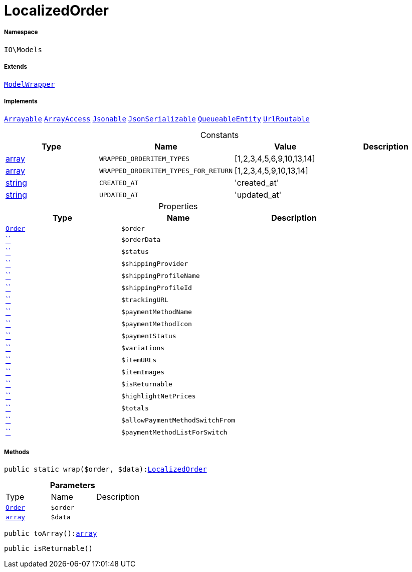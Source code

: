:table-caption!:
:example-caption!:
:source-highlighter: prettify
:sectids!:
[[io__localizedorder]]
= LocalizedOrder





===== Namespace

`IO\Models`

===== Extends
xref:IO/Models/ModelWrapper.adoc#[`ModelWrapper`]

===== Implements
xref:5.0.0@plugin-illuminate::Illuminate/Contracts/Support/Arrayable.adoc#[`Arrayable`]
xref:5.0.0@plugin-arrayaccess::ArrayAccess.adoc#[`ArrayAccess`]
xref:5.0.0@plugin-illuminate::Illuminate/Contracts/Support/Jsonable.adoc#[`Jsonable`]
xref:5.0.0@plugin-jsonserializable::JsonSerializable.adoc#[`JsonSerializable`]
xref:5.0.0@plugin-illuminate::Illuminate/Contracts/Queue/QueueableEntity.adoc#[`QueueableEntity`]
xref:5.0.0@plugin-illuminate::Illuminate/Contracts/Routing/UrlRoutable.adoc#[`UrlRoutable`]


.Constants
|===
|Type |Name |Value |Description

|link:http://php.net/array[array^]
a|`WRAPPED_ORDERITEM_TYPES`
|[1,2,3,4,5,6,9,10,13,14]
|
|link:http://php.net/array[array^]
a|`WRAPPED_ORDERITEM_TYPES_FOR_RETURN`
|[1,2,3,4,5,9,10,13,14]
|
|link:http://php.net/string[string^]
a|`CREATED_AT`
|'created_at'
|
|link:http://php.net/string[string^]
a|`UPDATED_AT`
|'updated_at'
|
|===


.Properties
|===
|Type |Name |Description

|xref:stable7@interface::Order.adoc#order_models_order[`Order`]
a|`$order`
||         xref:5.0.0@plugin-::.adoc#[``]
a|`$orderData`
||         xref:5.0.0@plugin-::.adoc#[``]
a|`$status`
||         xref:5.0.0@plugin-::.adoc#[``]
a|`$shippingProvider`
||         xref:5.0.0@plugin-::.adoc#[``]
a|`$shippingProfileName`
||         xref:5.0.0@plugin-::.adoc#[``]
a|`$shippingProfileId`
||         xref:5.0.0@plugin-::.adoc#[``]
a|`$trackingURL`
||         xref:5.0.0@plugin-::.adoc#[``]
a|`$paymentMethodName`
||         xref:5.0.0@plugin-::.adoc#[``]
a|`$paymentMethodIcon`
||         xref:5.0.0@plugin-::.adoc#[``]
a|`$paymentStatus`
||         xref:5.0.0@plugin-::.adoc#[``]
a|`$variations`
||         xref:5.0.0@plugin-::.adoc#[``]
a|`$itemURLs`
||         xref:5.0.0@plugin-::.adoc#[``]
a|`$itemImages`
||         xref:5.0.0@plugin-::.adoc#[``]
a|`$isReturnable`
||         xref:5.0.0@plugin-::.adoc#[``]
a|`$highlightNetPrices`
||         xref:5.0.0@plugin-::.adoc#[``]
a|`$totals`
||         xref:5.0.0@plugin-::.adoc#[``]
a|`$allowPaymentMethodSwitchFrom`
||         xref:5.0.0@plugin-::.adoc#[``]
a|`$paymentMethodListForSwitch`
|
|===


===== Methods

[source%nowrap, php, subs=+macros]
[#wrap]
----

public static wrap($order, $data):xref:IO/Models/LocalizedOrder.adoc#[LocalizedOrder]

----







.*Parameters*
|===
|Type |Name |Description
|xref:stable7@interface::Order.adoc#order_models_order[`Order`]
a|`$order`
|

|link:http://php.net/array[`array`^]
a|`$data`
|
|===


[source%nowrap, php, subs=+macros]
[#toarray]
----

public toArray():link:http://php.net/array[array^]

----







[source%nowrap, php, subs=+macros]
[#isreturnable]
----

public isReturnable()

----







